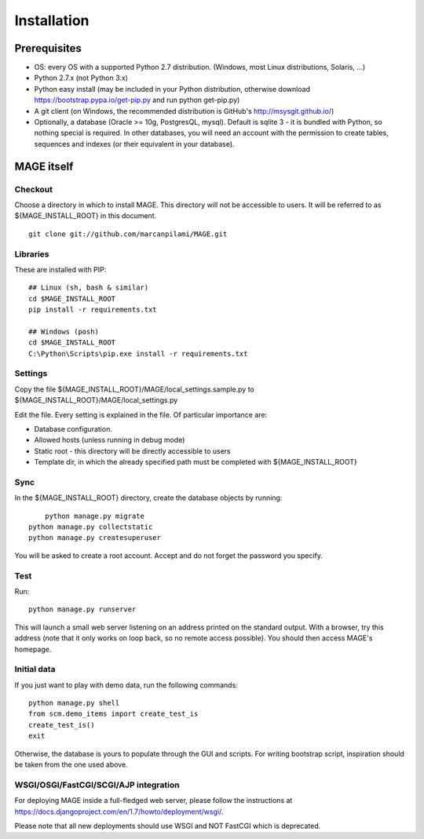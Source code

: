 ﻿Installation
###################

Prerequisites
********************

* OS: every OS with a supported Python 2.7 distribution. (Windows, most Linux distributions, Solaris, ...)
* Python 2.7.x (not Python 3.x)
* Python easy install (may be included in your Python distribution, otherwise download https://bootstrap.pypa.io/get-pip.py and run python get-pip.py)
* A git client (on Windows, the recommended distribution is GitHub's http://msysgit.github.io/)
* Optionally, a database (Oracle >= 10g, PostgresQL, mysql). Default is sqlite 3 - it is bundled with Python, so nothing special is required. In other databases, you will 
  need an account with the permission to create tables, sequences and indexes (or their equivalent in your database).


MAGE itself
*******************

Checkout
=============

Choose a directory in which to install MAGE. This directory will not be accessible to users. It will be referred to as ${MAGE_INSTALL_ROOT} in this document. ::

	git clone git://github.com/marcanpilami/MAGE.git
    
Libraries
==============

These are installed with PIP::

    ## Linux (sh, bash & similar)
    cd $MAGE_INSTALL_ROOT
    pip install -r requirements.txt
    
    ## Windows (posh)
    cd $MAGE_INSTALL_ROOT
    C:\Python\Scripts\pip.exe install -r requirements.txt
    
Settings
==============

Copy the file ${MAGE_INSTALL_ROOT}/MAGE/local_settings.sample.py to ${MAGE_INSTALL_ROOT}/MAGE/local_settings.py

Edit the file. Every setting is explained in the file. Of particular importance are:

* Database configuration. 
* Allowed hosts (unless running in debug mode)
* Static root - this directory will be directly accessible to users
* Template dir, in which the already specified path must be completed with ${MAGE_INSTALL_ROOT}

Sync
=============

In the ${MAGE_INSTALL_ROOT} directory, create the database objects by running::

	python manage.py migrate
    python manage.py collectstatic
    python manage.py createsuperuser
	
You will be asked to create a root account. Accept and do not forget the password you specify.

Test
===============

Run::

	python manage.py runserver

This will launch a small web server listening on an address printed on the standard output. With a browser, try this address (note that 
it only works on loop back, so no remote access possible). You should then access MAGE's homepage.

Initial data
=======================

If you just want to play with demo data, run the following commands::

    python manage.py shell
    from scm.demo_items import create_test_is
    create_test_is()
    exit
    
Otherwise, the database is yours to populate through the GUI and scripts. For writing bootstrap script, inspiration should be taken from the one used above.


WSGI/OSGI/FastCGI/SCGI/AJP integration
===========================================

For deploying MAGE inside a full-fledged web server, please follow the instructions at https://docs.djangoproject.com/en/1.7/howto/deployment/wsgi/.

Please note that all new deployments should use WSGI and NOT FastCGI which is deprecated.
